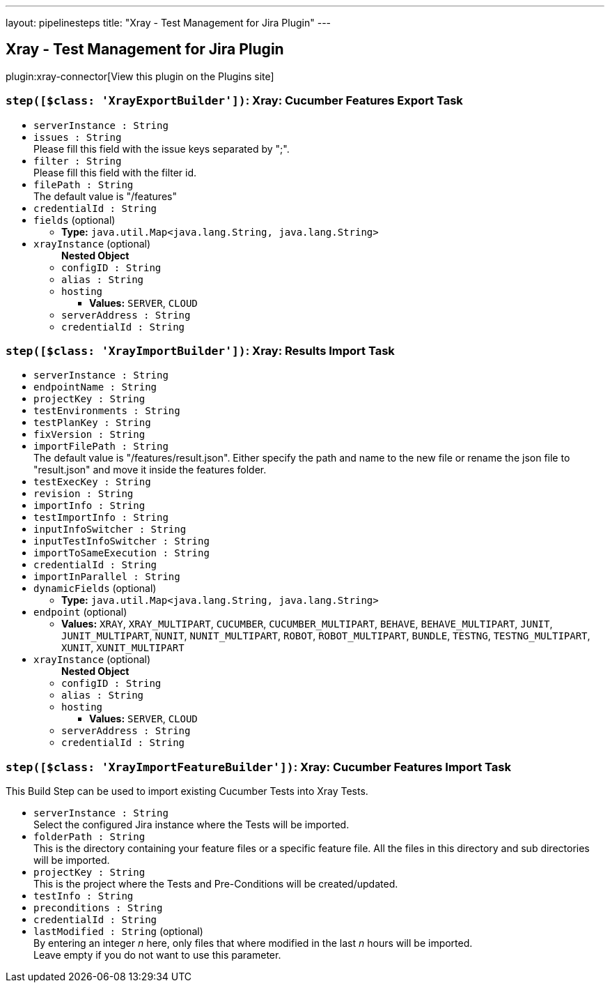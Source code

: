 ---
layout: pipelinesteps
title: "Xray - Test Management for Jira Plugin"
---

:notitle:
:description:
:author:
:email: jenkinsci-users@googlegroups.com
:sectanchors:
:toc: left
:compat-mode!:

== Xray - Test Management for Jira Plugin

plugin:xray-connector[View this plugin on the Plugins site]

=== `step([$class: 'XrayExportBuilder'])`: Xray: Cucumber Features Export Task
++++
<ul><li><code>serverInstance : String</code>
</li>
<li><code>issues : String</code>
<div><div>
 Please fill this field with the issue keys separated by ";".
</div></div>

</li>
<li><code>filter : String</code>
<div><div>
 Please fill this field with the filter id.
</div></div>

</li>
<li><code>filePath : String</code>
<div><div>
 The default value is "/features"
</div></div>

</li>
<li><code>credentialId : String</code>
</li>
<li><code>fields</code> (optional)
<ul><li><b>Type:</b> <code>java.util.Map&lt;java.lang.String, java.lang.String&gt;</code></li>
</ul></li>
<li><code>xrayInstance</code> (optional)
<ul><b>Nested Object</b>
<li><code>configID : String</code>
</li>
<li><code>alias : String</code>
</li>
<li><code>hosting</code>
<ul><li><b>Values:</b> <code>SERVER</code>, <code>CLOUD</code></li></ul></li>
<li><code>serverAddress : String</code>
</li>
<li><code>credentialId : String</code>
</li>
</ul></li>
</ul>


++++
=== `step([$class: 'XrayImportBuilder'])`: Xray: Results Import Task
++++
<ul><li><code>serverInstance : String</code>
</li>
<li><code>endpointName : String</code>
</li>
<li><code>projectKey : String</code>
</li>
<li><code>testEnvironments : String</code>
</li>
<li><code>testPlanKey : String</code>
</li>
<li><code>fixVersion : String</code>
</li>
<li><code>importFilePath : String</code>
<div><div>
 The default value is "/features/result.json". Either specify the path and name to the new file or rename the json file to "result.json" and move it inside the features folder.
</div></div>

</li>
<li><code>testExecKey : String</code>
</li>
<li><code>revision : String</code>
</li>
<li><code>importInfo : String</code>
</li>
<li><code>testImportInfo : String</code>
</li>
<li><code>inputInfoSwitcher : String</code>
</li>
<li><code>inputTestInfoSwitcher : String</code>
</li>
<li><code>importToSameExecution : String</code>
</li>
<li><code>credentialId : String</code>
</li>
<li><code>importInParallel : String</code>
</li>
<li><code>dynamicFields</code> (optional)
<ul><li><b>Type:</b> <code>java.util.Map&lt;java.lang.String, java.lang.String&gt;</code></li>
</ul></li>
<li><code>endpoint</code> (optional)
<ul><li><b>Values:</b> <code>XRAY</code>, <code>XRAY_MULTIPART</code>, <code>CUCUMBER</code>, <code>CUCUMBER_MULTIPART</code>, <code>BEHAVE</code>, <code>BEHAVE_MULTIPART</code>, <code>JUNIT</code>, <code>JUNIT_MULTIPART</code>, <code>NUNIT</code>, <code>NUNIT_MULTIPART</code>, <code>ROBOT</code>, <code>ROBOT_MULTIPART</code>, <code>BUNDLE</code>, <code>TESTNG</code>, <code>TESTNG_MULTIPART</code>, <code>XUNIT</code>, <code>XUNIT_MULTIPART</code></li></ul></li>
<li><code>xrayInstance</code> (optional)
<ul><b>Nested Object</b>
<li><code>configID : String</code>
</li>
<li><code>alias : String</code>
</li>
<li><code>hosting</code>
<ul><li><b>Values:</b> <code>SERVER</code>, <code>CLOUD</code></li></ul></li>
<li><code>serverAddress : String</code>
</li>
<li><code>credentialId : String</code>
</li>
</ul></li>
</ul>


++++
=== `step([$class: 'XrayImportFeatureBuilder'])`: Xray: Cucumber Features Import Task
++++
<div><div>
 This Build Step can be used to import existing Cucumber Tests into Xray Tests.
</div></div>
<ul><li><code>serverInstance : String</code>
<div><div>
 Select the configured Jira instance where the Tests will be imported.
</div></div>

</li>
<li><code>folderPath : String</code>
<div><div>
 This is the directory containing your feature files or a specific feature file. All the files in this directory and sub directories will be imported.
</div></div>

</li>
<li><code>projectKey : String</code>
<div><div>
 This is the project where the Tests and Pre-Conditions will be created/updated.
</div></div>

</li>
<li><code>testInfo : String</code>
</li>
<li><code>preconditions : String</code>
</li>
<li><code>credentialId : String</code>
</li>
<li><code>lastModified : String</code> (optional)
<div><div>
 By entering an integer <i>n</i> here, only files that where modified in the last <i>n</i> hours will be imported. 
 <br>
 Leave empty if you do not want to use this parameter.
</div></div>

</li>
</ul>


++++
